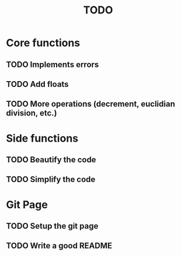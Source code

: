 #+TITLE: TODO
* Core functions
** TODO Implements errors
** TODO Add floats
** TODO More operations (decrement, euclidian division, etc.)
* Side functions
** TODO Beautify the code
** TODO Simplify the code
* Git Page
** TODO Setup the git page
** TODO Write a good README
